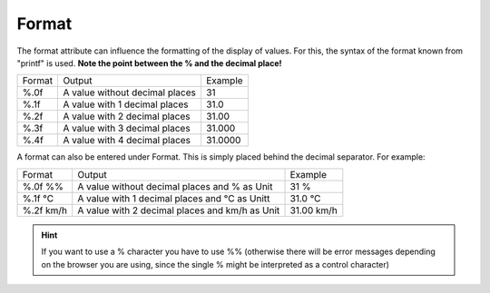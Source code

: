 Format
======

The format attribute can influence the formatting of the display
of values. For this, the syntax of the format known from
"printf" is used. **Note the point between the % and the decimal place!**

+----------+-------------------------------------+------------+
| Format   | Output                              | Example    |
+----------+-------------------------------------+------------+
| %.0f     | A value without decimal places      | 31         |
+----------+-------------------------------------+------------+
| %.1f     | A value with 1 decimal places       | 31.0       |
+----------+-------------------------------------+------------+
| %.2f     | A value with 2 decimal places       | 31.00      |
+----------+-------------------------------------+------------+
| %.3f     | A value with 3 decimal places       | 31.000     |
+----------+-------------------------------------+------------+
| %.4f     | A value with 4 decimal places       | 31.0000    |
+----------+-------------------------------------+------------+

A format can also be entered under Format. This is simply
placed behind the decimal separator. For example:

+-------------------+---------------------------------------------------+--------------------+
| Format            | Output                                            | Example            |
+-------------------+---------------------------------------------------+--------------------+
| %.0f %%           | A value without decimal places and % as Unit      | 31 %               |
+-------------------+---------------------------------------------------+--------------------+
| %.1f °C           | A value with 1 decimal places and °C as Unitt     | 31.0 °C            |
+-------------------+---------------------------------------------------+--------------------+
| %.2f km/h         | A value with 2 decimal places and km/h as Unit    | 31.00 km/h         |
+-------------------+---------------------------------------------------+--------------------+

.. HINT::

    If you want to use a % character you have to use %% (otherwise
    there will be error messages depending on the browser you are using,
    since the single % might be interpreted as a control character)
